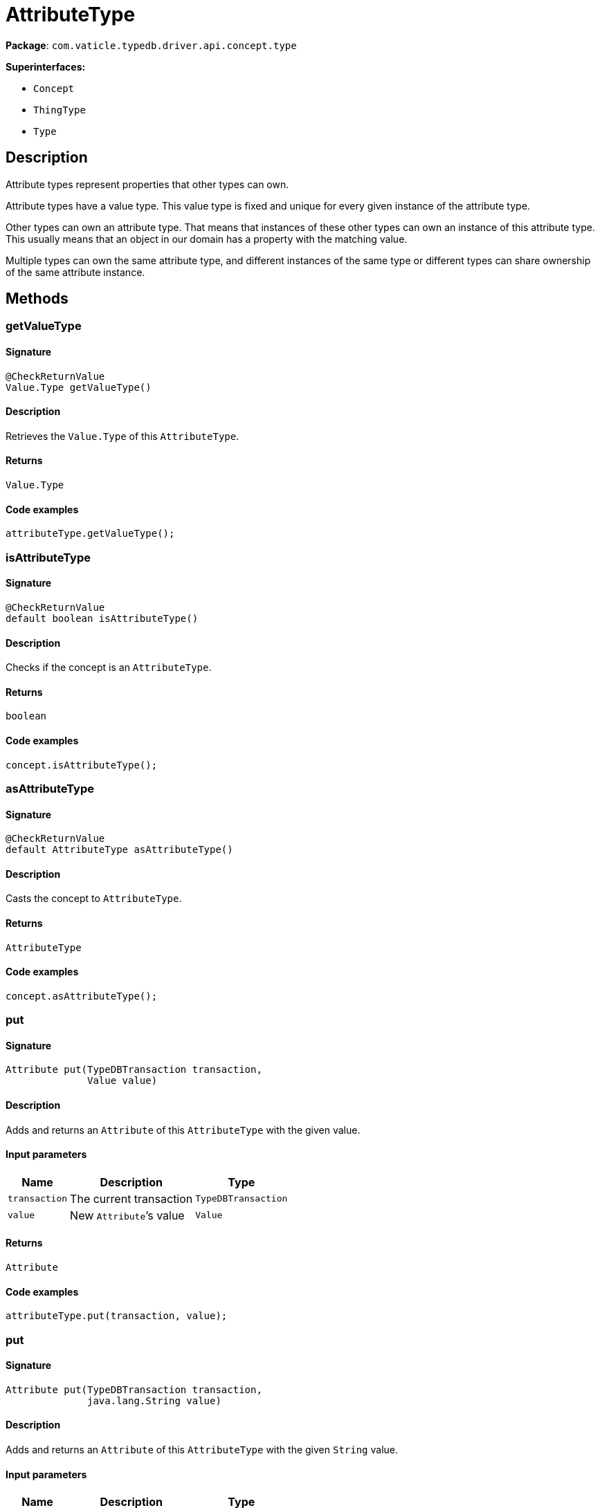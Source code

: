 [#_AttributeType]
= AttributeType

*Package*: `com.vaticle.typedb.driver.api.concept.type`

*Superinterfaces:*

* `Concept`
* `ThingType`
* `Type`

== Description

Attribute types represent properties that other types can own.

Attribute types have a value type. This value type is fixed and unique for every given instance of the attribute type.

Other types can own an attribute type. That means that instances of these other types can own an instance of this attribute type. This usually means that an object in our domain has a property with the matching value.

Multiple types can own the same attribute type, and different instances of the same type or different types can share ownership of the same attribute instance.

== Methods

// tag::methods[]
[#_getValueType_]
=== getValueType

==== Signature

[source,java]
----
@CheckReturnValue
Value.Type getValueType()
----

==== Description

Retrieves the `Value.Type` of this `AttributeType`. 


==== Returns

`Value.Type`

==== Code examples

[source,java]
----
attributeType.getValueType();
----

[#_isAttributeType_]
=== isAttributeType

==== Signature

[source,java]
----
@CheckReturnValue
default boolean isAttributeType()
----

==== Description

Checks if the concept is an `AttributeType`. 


==== Returns

`boolean`

==== Code examples

[source,java]
----
concept.isAttributeType();
----

[#_asAttributeType_]
=== asAttributeType

==== Signature

[source,java]
----
@CheckReturnValue
default AttributeType asAttributeType()
----

==== Description

Casts the concept to `AttributeType`. 


==== Returns

`AttributeType`

==== Code examples

[source,java]
----
concept.asAttributeType();
----

[#_put_com_vaticle_typedb_driver_api_TypeDBTransaction_com_vaticle_typedb_driver_api_concept_value_Value]
=== put

==== Signature

[source,java]
----
Attribute put​(TypeDBTransaction transaction,
              Value value)
----

==== Description

Adds and returns an `Attribute` of this `AttributeType` with the given value. 


==== Input parameters

[cols="~,~,~"]
[options="header"]
|===
|Name |Description |Type
a| `transaction` a| The current transaction a| `TypeDBTransaction` 
a| `value` a| New `Attribute`’s value a| `Value` 
|===

==== Returns

`Attribute`

==== Code examples

[source,java]
----
attributeType.put(transaction, value);
----

[#_put_com_vaticle_typedb_driver_api_TypeDBTransaction_java_lang_String]
=== put

==== Signature

[source,java]
----
Attribute put​(TypeDBTransaction transaction,
              java.lang.String value)
----

==== Description

Adds and returns an `Attribute` of this `AttributeType` with the given `String` value. 


==== Input parameters

[cols="~,~,~"]
[options="header"]
|===
|Name |Description |Type
a| `transaction` a| The current transaction a| `TypeDBTransaction` 
a| `value` a| New `Attribute`’s value a| `java.lang.String` 
|===

==== Returns

`Attribute`

==== Code examples

[source,java]
----
attributeType.put(transaction, value);
----

[#_put_com_vaticle_typedb_driver_api_TypeDBTransaction_long]
=== put

==== Signature

[source,java]
----
Attribute put​(TypeDBTransaction transaction,
              long value)
----

==== Description

Adds and returns an `Attribute` of this `AttributeType` with the given `long` value. 


==== Input parameters

[cols="~,~,~"]
[options="header"]
|===
|Name |Description |Type
a| `transaction` a| The current transaction a| `TypeDBTransaction` 
a| `value` a| New `Attribute`’s value a| `long` 
|===

==== Returns

`Attribute`

==== Code examples

[source,java]
----
attributeType.put(transaction, value);
----

[#_put_com_vaticle_typedb_driver_api_TypeDBTransaction_double]
=== put

==== Signature

[source,java]
----
Attribute put​(TypeDBTransaction transaction,
              double value)
----

==== Description

Adds and returns an `Attribute` of this `AttributeType` with the given `double` value. 


==== Input parameters

[cols="~,~,~"]
[options="header"]
|===
|Name |Description |Type
a| `transaction` a| The current transaction a| `TypeDBTransaction` 
a| `value` a| New `Attribute`’s value a| `double` 
|===

==== Returns

`Attribute`

==== Code examples

[source,java]
----
attributeType.put(transaction, value);
----

[#_put_com_vaticle_typedb_driver_api_TypeDBTransaction_boolean]
=== put

==== Signature

[source,java]
----
Attribute put​(TypeDBTransaction transaction,
              boolean value)
----

==== Description

Adds and returns an `Attribute` of this `AttributeType` with the given `boolean` value. 


==== Input parameters

[cols="~,~,~"]
[options="header"]
|===
|Name |Description |Type
a| `transaction` a| The current transaction a| `TypeDBTransaction` 
a| `value` a| New `Attribute`’s value a| `boolean` 
|===

==== Returns

`Attribute`

==== Code examples

[source,java]
----
attributeType.put(transaction, value);
----

[#_put_com_vaticle_typedb_driver_api_TypeDBTransaction_java_time_LocalDateTime]
=== put

==== Signature

[source,java]
----
Attribute put​(TypeDBTransaction transaction,
              java.time.LocalDateTime value)
----

==== Description

Adds and returns an `Attribute` of this `AttributeType` with the given `LocalDateTime` value. 


==== Input parameters

[cols="~,~,~"]
[options="header"]
|===
|Name |Description |Type
a| `transaction` a| The current transaction a| `TypeDBTransaction` 
a| `value` a| New `Attribute`’s value a| `java.time.LocalDateTime` 
|===

==== Returns

`Attribute`

==== Code examples

[source,java]
----
attributeType.put(transaction, value);
----

[#_get_com_vaticle_typedb_driver_api_TypeDBTransaction_com_vaticle_typedb_driver_api_concept_value_Value]
=== get

==== Signature

[source,java]
----
@Nullable
Attribute get​(TypeDBTransaction transaction,
              Value value)
----

==== Description

Retrieves an `Attribute` of this `AttributeType` with the given value if such `Attribute` exists. Otherwise, returns `None`. 


==== Input parameters

[cols="~,~,~"]
[options="header"]
|===
|Name |Description |Type
a| `transaction` a| The current transaction a| `TypeDBTransaction` 
a| `value` a| `Attribute`’s value a| `Value` 
|===

==== Returns

`Attribute`

==== Code examples

[source,java]
----
attributeType.get(transaction, value);
----

[#_get_com_vaticle_typedb_driver_api_TypeDBTransaction_java_lang_String]
=== get

==== Signature

[source,java]
----
@Nullable
Attribute get​(TypeDBTransaction transaction,
              java.lang.String value)
----

==== Description

Retrieves an `Attribute` of this `AttributeType` with the given value if such `Attribute` exists. Otherwise, returns `None`. 


==== Input parameters

[cols="~,~,~"]
[options="header"]
|===
|Name |Description |Type
a| `transaction` a| The current transaction a| `TypeDBTransaction` 
a| `value` a| `Attribute`’s value a| `java.lang.String` 
|===

==== Returns

`Attribute`

==== Code examples

[source,java]
----
attributeType.get(transaction, value);
----

[#_get_com_vaticle_typedb_driver_api_TypeDBTransaction_long]
=== get

==== Signature

[source,java]
----
@Nullable
Attribute get​(TypeDBTransaction transaction,
              long value)
----

==== Description

Retrieves an `Attribute` of this `AttributeType` with the given value if such `Attribute` exists. Otherwise, returns `None`. 


==== Input parameters

[cols="~,~,~"]
[options="header"]
|===
|Name |Description |Type
a| `transaction` a| The current transaction a| `TypeDBTransaction` 
a| `value` a| `Attribute`’s value a| `long` 
|===

==== Returns

`Attribute`

==== Code examples

[source,java]
----
attributeType.get(transaction, value);
----

[#_get_com_vaticle_typedb_driver_api_TypeDBTransaction_double]
=== get

==== Signature

[source,java]
----
@Nullable
Attribute get​(TypeDBTransaction transaction,
              double value)
----

==== Description

Retrieves an `Attribute` of this `AttributeType` with the given value if such `Attribute` exists. Otherwise, returns `None`. 


==== Input parameters

[cols="~,~,~"]
[options="header"]
|===
|Name |Description |Type
a| `transaction` a| The current transaction a| `TypeDBTransaction` 
a| `value` a| `Attribute`’s value a| `double` 
|===

==== Returns

`Attribute`

==== Code examples

[source,java]
----
attributeType.get(transaction, value);
----

[#_get_com_vaticle_typedb_driver_api_TypeDBTransaction_boolean]
=== get

==== Signature

[source,java]
----
@Nullable
Attribute get​(TypeDBTransaction transaction,
              boolean value)
----

==== Description

Retrieves an `Attribute` of this `AttributeType` with the given value if such `Attribute` exists. Otherwise, returns `None`. 


==== Input parameters

[cols="~,~,~"]
[options="header"]
|===
|Name |Description |Type
a| `transaction` a| The current transaction a| `TypeDBTransaction` 
a| `value` a| `Attribute`’s value a| `boolean` 
|===

==== Returns

`Attribute`

==== Code examples

[source,java]
----
attributeType.get(transaction, value);
----

[#_get_com_vaticle_typedb_driver_api_TypeDBTransaction_java_time_LocalDateTime]
=== get

==== Signature

[source,java]
----
@Nullable
Attribute get​(TypeDBTransaction transaction,
              java.time.LocalDateTime value)
----

==== Description

Retrieves an `Attribute` of this `AttributeType` with the given value if such `Attribute` exists. Otherwise, returns `None`. 


==== Input parameters

[cols="~,~,~"]
[options="header"]
|===
|Name |Description |Type
a| `transaction` a| The current transaction a| `TypeDBTransaction` 
a| `value` a| `Attribute`’s value a| `java.time.LocalDateTime` 
|===

==== Returns

`Attribute`

==== Code examples

[source,java]
----
attributeType.get(transaction, value);
----

[#_getRegex_com_vaticle_typedb_driver_api_TypeDBTransaction]
=== getRegex

==== Signature

[source,java]
----
java.lang.String getRegex​(TypeDBTransaction transaction)
----

==== Description

Retrieves the regular expression that is defined for this `AttributeType`. 


==== Input parameters

[cols="~,~,~"]
[options="header"]
|===
|Name |Description |Type
a| `transaction` a| The current transaction a| `TypeDBTransaction` 
|===

==== Returns

`java.lang.String`

==== Code examples

[source,java]
----
attributeType.getRegex(transaction);
----

[#_setRegex_com_vaticle_typedb_driver_api_TypeDBTransaction_java_lang_String]
=== setRegex

==== Signature

[source,java]
----
void setRegex​(TypeDBTransaction transaction,
              java.lang.String regex)
----

==== Description

Sets a regular expression as a constraint for this `AttributeType`. `Values` of all `Attribute`s of this type (inserted earlier or later) should match this regex.

Can only be applied for `AttributeType`s with a `string` value type.


==== Input parameters

[cols="~,~,~"]
[options="header"]
|===
|Name |Description |Type
a| `transaction` a| The current transaction a| `TypeDBTransaction` 
a| `regex` a| Regular expression a| `java.lang.String` 
|===

==== Returns

`void`

==== Code examples

[source,java]
----
attributeType.setRegex(transaction, regex);
----

[#_unsetRegex_com_vaticle_typedb_driver_api_TypeDBTransaction]
=== unsetRegex

==== Signature

[source,java]
----
void unsetRegex​(TypeDBTransaction transaction)
----

==== Description

Removes the regular expression that is defined for this `AttributeType`. 


==== Input parameters

[cols="~,~,~"]
[options="header"]
|===
|Name |Description |Type
a| `transaction` a| The current transaction a| `TypeDBTransaction` 
|===

==== Returns

`void`

==== Code examples

[source,java]
----
attributeType.unsetRegex(transaction);
----

[#_isBoolean_]
=== isBoolean

==== Signature

[source,java]
----
@CheckReturnValue
default boolean isBoolean()
----

==== Description

Returns `True` if the value for attributes of this type is of type `boolean`. Otherwise, returns `False`. 


==== Returns

`boolean`

==== Code examples

[source,java]
----
attributeType.isBoolean();
----

[#_isLong_]
=== isLong

==== Signature

[source,java]
----
@CheckReturnValue
default boolean isLong()
----

==== Description

Returns `True` if the value for attributes of this type is of type `long`. Otherwise, returns `False`. 


==== Returns

`boolean`

==== Code examples

[source,java]
----
attributeType.isLong();
----

[#_isDouble_]
=== isDouble

==== Signature

[source,java]
----
@CheckReturnValue
default boolean isDouble()
----

==== Description

Returns `True` if the value for attributes of this type is of type `double`. Otherwise, returns `False`. 


==== Returns

`boolean`

==== Code examples

[source,java]
----
attributeType.isDouble();
----

[#_isString_]
=== isString

==== Signature

[source,java]
----
@CheckReturnValue
default boolean isString()
----

==== Description

Returns `True` if the value for attributes of this type is of type `string`. Otherwise, returns `False`. 


==== Returns

`boolean`

==== Code examples

[source,java]
----
attributeType.isString();
----

[#_isDateTime_]
=== isDateTime

==== Signature

[source,java]
----
@CheckReturnValue
default boolean isDateTime()
----

==== Description

Returns `True` if the value for attributes of this type is of type `datetime`. Otherwise, returns `False`. 


==== Returns

`boolean`

==== Code examples

[source,java]
----
attributeType.isDatetime();
----

[#_setSupertype_com_vaticle_typedb_driver_api_TypeDBTransaction_com_vaticle_typedb_driver_api_concept_type_AttributeType]
=== setSupertype

==== Signature

[source,java]
----
void setSupertype​(TypeDBTransaction transaction,
                  AttributeType attributeType)
----

==== Description

Sets the supplied `AttributeType` as the supertype of the current `AttributeType`. 


==== Input parameters

[cols="~,~,~"]
[options="header"]
|===
|Name |Description |Type
a| `transaction` a| The current transaction a| `TypeDBTransaction` 
a| `attributeType` a| The `AttributeType` to set as the supertype of this `AttributeType` a| `AttributeType` 
|===

==== Returns

`void`

==== Code examples

[source,java]
----
attributeType.setSupertype(transaction, superType);
----

[#_getSubtypes_com_vaticle_typedb_driver_api_TypeDBTransaction]
=== getSubtypes

==== Signature

[source,java]
----
@CheckReturnValue
java.util.stream.Stream<? extends AttributeType> getSubtypes​(TypeDBTransaction transaction)
----

==== Description

Retrieves all direct and indirect subtypes of this `AttributeType`. 



See also: `Type.getSubtypes(TypeDBTransaction, Transitivity)`


==== Input parameters

[cols="~,~,~"]
[options="header"]
|===
|Name |Description |Type
a| `transaction` a| The current transaction a| `TypeDBTransaction` 
|===

==== Returns

`java.util.stream.Stream<? extends AttributeType>`

==== Code examples

[source,java]
----
attributeType.getSubtypes(transaction);
----

[#_getSubtypes_com_vaticle_typedb_driver_api_TypeDBTransaction_com_vaticle_typedb_driver_api_concept_value_Value_Type]
=== getSubtypes

==== Signature

[source,java]
----
@CheckReturnValue
java.util.stream.Stream<? extends AttributeType> getSubtypes​(TypeDBTransaction transaction,
                                                             Value.Type valueType)
----

==== Description

Retrieves all direct and indirect subtypes of this `AttributeType` with given `Value.Type`. 


==== Input parameters

[cols="~,~,~"]
[options="header"]
|===
|Name |Description |Type
a| `transaction` a| The current transaction a| `TypeDBTransaction` 
a| `valueType` a| `Value.Type` for retrieving subtypes a| `Value.Type` 
|===

==== Returns

`java.util.stream.Stream<? extends AttributeType>`

==== Code examples

[source,java]
----
attributeType.getSubtypes(transaction, valueType);
----

[#_getSubtypes_com_vaticle_typedb_driver_api_TypeDBTransaction_com_vaticle_typedb_driver_api_concept_value_Value_Type_com_vaticle_typedb_driver_api_concept_Concept_Transitivity]
=== getSubtypes

==== Signature

[source,java]
----
@CheckReturnValue
java.util.stream.Stream<? extends AttributeType> getSubtypes​(TypeDBTransaction transaction,
                                                             Value.Type valueType,
                                                             Concept.Transitivity transitivity)
----

==== Description

Retrieves all direct and indirect (or direct only) subtypes of this `AttributeType` with given `Value.Type`. 


==== Input parameters

[cols="~,~,~"]
[options="header"]
|===
|Name |Description |Type
a| `transaction` a| The current transaction a| `TypeDBTransaction` 
a| `valueType` a| `Value.Type` for retrieving subtypes a| `Value.Type` 
a| `transitivity` a| `Transitivity.TRANSITIVE` for direct and indirect subtypes, `Transitivity.EXPLICIT` for direct subtypes only a| `Concept.Transitivity` 
|===

==== Returns

`java.util.stream.Stream<? extends AttributeType>`

==== Code examples

[source,java]
----
attributeType.getSubtypes(transaction, valueType, transitivity);
----

[#_getSubtypes_com_vaticle_typedb_driver_api_TypeDBTransaction_com_vaticle_typedb_driver_api_concept_Concept_Transitivity]
=== getSubtypes

==== Signature

[source,java]
----
@CheckReturnValue
java.util.stream.Stream<? extends AttributeType> getSubtypes​(TypeDBTransaction transaction,
                                                             Concept.Transitivity transitivity)
----

==== Description

Retrieves all direct and indirect (or direct only) subtypes of this `AttributeType`. 


==== Input parameters

[cols="~,~,~"]
[options="header"]
|===
|Name |Description |Type
a| `transaction` a| The current transaction a| `TypeDBTransaction` 
a| `transitivity` a| `Transitivity.TRANSITIVE` for direct and indirect subtypes, `Transitivity.EXPLICIT` for direct subtypes only a| `Concept.Transitivity` 
|===

==== Returns

`java.util.stream.Stream<? extends AttributeType>`

==== Code examples

[source,java]
----
attributeType.getSubtypes(transaction, transitivity);
----

[#_getInstances_com_vaticle_typedb_driver_api_TypeDBTransaction]
=== getInstances

==== Signature

[source,java]
----
@CheckReturnValue
java.util.stream.Stream<? extends Attribute> getInstances​(TypeDBTransaction transaction)
----

==== Description

Retrieves all direct and indirect `Attributes` that are instances of this `AttributeType`. 



See also: `ThingType.getInstances(TypeDBTransaction, Transitivity)`


==== Input parameters

[cols="~,~,~"]
[options="header"]
|===
|Name |Description |Type
a| `transaction` a| The current transaction a| `TypeDBTransaction` 
|===

==== Returns

`java.util.stream.Stream<? extends Attribute>`

==== Code examples

[source,java]
----
attributeType.getInstances(transaction);
----

[#_getInstances_com_vaticle_typedb_driver_api_TypeDBTransaction_com_vaticle_typedb_driver_api_concept_Concept_Transitivity]
=== getInstances

==== Signature

[source,java]
----
@CheckReturnValue
java.util.stream.Stream<? extends Attribute> getInstances​(TypeDBTransaction transaction,
                                                          Concept.Transitivity transitivity)
----

==== Description

Retrieves all direct and indirect (or direct only) `Attributes` that are instances of this `AttributeType`. 


==== Input parameters

[cols="~,~,~"]
[options="header"]
|===
|Name |Description |Type
a| `transaction` a| The current transaction a| `TypeDBTransaction` 
a| `transitivity` a| `Transitivity.TRANSITIVE` for direct and indirect subtypes, `Transitivity.EXPLICIT` for direct subtypes only a| `Concept.Transitivity` 
|===

==== Returns

`java.util.stream.Stream<? extends Attribute>`

==== Code examples

[source,java]
----
attributeType.getInstances(transaction, transitivity);
----

[#_getOwners_com_vaticle_typedb_driver_api_TypeDBTransaction]
=== getOwners

==== Signature

[source,java]
----
@CheckReturnValue
java.util.stream.Stream<? extends ThingType> getOwners​(TypeDBTransaction transaction)
----

==== Description

Retrieve all `Things` that own an attribute of this `AttributeType` directly or through inheritance. 


==== Input parameters

[cols="~,~,~"]
[options="header"]
|===
|Name |Description |Type
a| `transaction` a| The current transaction a| `TypeDBTransaction` 
|===

==== Returns

`java.util.stream.Stream<? extends ThingType>`

==== Code examples

[source,java]
----
attributeType.getOwners(transaction);
----

[#_getOwners_com_vaticle_typedb_driver_api_TypeDBTransaction_java_util_Set]
=== getOwners

==== Signature

[source,java]
----
@CheckReturnValue
java.util.stream.Stream<? extends ThingType> getOwners​(TypeDBTransaction transaction,
                                                       java.util.Set<ThingType.Annotation> annotations)
----

==== Description

Retrieve all `Things` that own an attribute of this `AttributeType`, filtered by `Annotation`s, directly or through inheritance. 


==== Input parameters

[cols="~,~,~"]
[options="header"]
|===
|Name |Description |Type
a| `transaction` a| The current transaction a| `TypeDBTransaction` 
a| `annotations` a| Only retrieve `ThingTypes` that have an attribute of this `AttributeType` with all given `Annotation`s a| `java.util.Set<ThingType.Annotation>` 
|===

==== Returns

`java.util.stream.Stream<? extends ThingType>`

==== Code examples

[source,java]
----
attributeType.getOwners(transaction, annotations);
----

[#_getOwners_com_vaticle_typedb_driver_api_TypeDBTransaction_com_vaticle_typedb_driver_api_concept_Concept_Transitivity]
=== getOwners

==== Signature

[source,java]
----
@CheckReturnValue
java.util.stream.Stream<? extends ThingType> getOwners​(TypeDBTransaction transaction,
                                                       Concept.Transitivity transitivity)
----

==== Description

Retrieve all `Things` that own an attribute of this `AttributeType`. 


==== Input parameters

[cols="~,~,~"]
[options="header"]
|===
|Name |Description |Type
a| `transaction` a| The current transaction a| `TypeDBTransaction` 
a| `transitivity` a| `Transitivity.TRANSITIVE` for direct and inherited ownership, `Transitivity.EXPLICIT` for direct ownership only a| `Concept.Transitivity` 
|===

==== Returns

`java.util.stream.Stream<? extends ThingType>`

==== Code examples

[source,java]
----
attributeType.getOwners(transaction, transitivity);
----

[#_getOwners_com_vaticle_typedb_driver_api_TypeDBTransaction_java_util_Set_com_vaticle_typedb_driver_api_concept_Concept_Transitivity]
=== getOwners

==== Signature

[source,java]
----
@CheckReturnValue
java.util.stream.Stream<? extends ThingType> getOwners​(TypeDBTransaction transaction,
                                                       java.util.Set<ThingType.Annotation> annotations,
                                                       Concept.Transitivity transitivity)
----

==== Description

Retrieve all `Things` that own an attribute of this `AttributeType`, filtered by `Annotation`s. 


==== Input parameters

[cols="~,~,~"]
[options="header"]
|===
|Name |Description |Type
a| `transaction` a| The current transaction a| `TypeDBTransaction` 
a| `annotations` a| Only retrieve `ThingTypes` that have an attribute of this `AttributeType` with all given `Annotation`s a| `java.util.Set<ThingType.Annotation>` 
a| `transitivity` a| `Transitivity.TRANSITIVE` for direct and inherited ownership, `Transitivity.EXPLICIT` for direct ownership only a| `Concept.Transitivity` 
|===

==== Returns

`java.util.stream.Stream<? extends ThingType>`

==== Code examples

[source,java]
----
attributeType.getOwners(transaction, annotations, transitivity);
----

[#_asAttribute_]
=== asAttribute

==== Signature

[source,java]
----
default Attribute asAttribute()
----

==== Description

Casts the concept to `Attribute`. 


==== Returns

`Attribute`

==== Code examples

[source,java]
----
concept.asAttribute();
----

[#_asEntity_]
=== asEntity

==== Signature

[source,java]
----
default Entity asEntity()
----

==== Description

Casts the concept to `Entity`. 


==== Returns

`Entity`

==== Code examples

[source,java]
----
concept.asEntity();
----

[#_asEntityType_]
=== asEntityType

==== Signature

[source,java]
----
default EntityType asEntityType()
----

==== Description

Casts the concept to `EntityType`. 


==== Returns

`EntityType`

==== Code examples

[source,java]
----
concept.asEntityType();
----

[#_asRelation_]
=== asRelation

==== Signature

[source,java]
----
default Relation asRelation()
----

==== Description

Casts the concept to `Relation`. 


==== Returns

`Relation`

==== Code examples

[source,java]
----
concept.asRelation();
----

[#_asRelationType_]
=== asRelationType

==== Signature

[source,java]
----
default RelationType asRelationType()
----

==== Description

Casts the concept to `RelationType`. 


==== Returns

`RelationType`

==== Code examples

[source,java]
----
concept.asRelationType();
----

[#_asRoleType_]
=== asRoleType

==== Signature

[source,java]
----
default RoleType asRoleType()
----

==== Description

Casts the concept to `RoleType`. 


==== Returns

`RoleType`

==== Code examples

[source,java]
----
concept.asRoleType();
----

[#_asThing_]
=== asThing

==== Signature

[source,java]
----
default Thing asThing()
----

==== Description

Casts the concept to `Thing`. 


==== Returns

`Thing`

==== Code examples

[source,java]
----
concept.asThing();
----

[#_asValue_]
=== asValue

==== Signature

[source,java]
----
default Value asValue()
----

==== Description

Casts the concept to `Value`. 


==== Returns

`Value`

==== Code examples

[source,java]
----
concept.asValue();
----

[#_isAttribute_]
=== isAttribute

==== Signature

[source,java]
----
@CheckReturnValue
default boolean isAttribute()
----

==== Description

Checks if the concept is an `Attribute`. 


==== Returns

`boolean`

==== Code examples

[source,java]
----
concept.isAttribute();
----

[#_isEntity_]
=== isEntity

==== Signature

[source,java]
----
@CheckReturnValue
default boolean isEntity()
----

==== Description

Checks if the concept is an `Entity`. 


==== Returns

`boolean`

==== Code examples

[source,java]
----
concept.isEntity();
----

[#_isEntityType_]
=== isEntityType

==== Signature

[source,java]
----
@CheckReturnValue
default boolean isEntityType()
----

==== Description

Checks if the concept is an `EntityType`. 


==== Returns

`boolean`

==== Code examples

[source,java]
----
concept.isEntityType();
----

[#_isRelation_]
=== isRelation

==== Signature

[source,java]
----
@CheckReturnValue
default boolean isRelation()
----

==== Description

Checks if the concept is a `Relation`. 


==== Returns

`boolean`

==== Code examples

[source,java]
----
concept.isRelation();
----

[#_isRelationType_]
=== isRelationType

==== Signature

[source,java]
----
@CheckReturnValue
default boolean isRelationType()
----

==== Description

Checks if the concept is a `RelationType`. 


==== Returns

`boolean`

==== Code examples

[source,java]
----
concept.isRelationType();
----

[#_isRoleType_]
=== isRoleType

==== Signature

[source,java]
----
@CheckReturnValue
default boolean isRoleType()
----

==== Description

Checks if the concept is a `RoleType`. 


==== Returns

`boolean`

==== Code examples

[source,java]
----
concept.isRoleType();
----

[#_isThing_]
=== isThing

==== Signature

[source,java]
----
@CheckReturnValue
default boolean isThing()
----

==== Description

Checks if the concept is a `Thing`. 


==== Returns

`boolean`

==== Code examples

[source,java]
----
concept.isThing();
----

[#_isValue_]
=== isValue

==== Signature

[source,java]
----
@CheckReturnValue
default boolean isValue()
----

==== Description

Checks if the concept is a `Value`. 


==== Returns

`boolean`

==== Code examples

[source,java]
----
concept.isValue();
----

// end::methods[]
